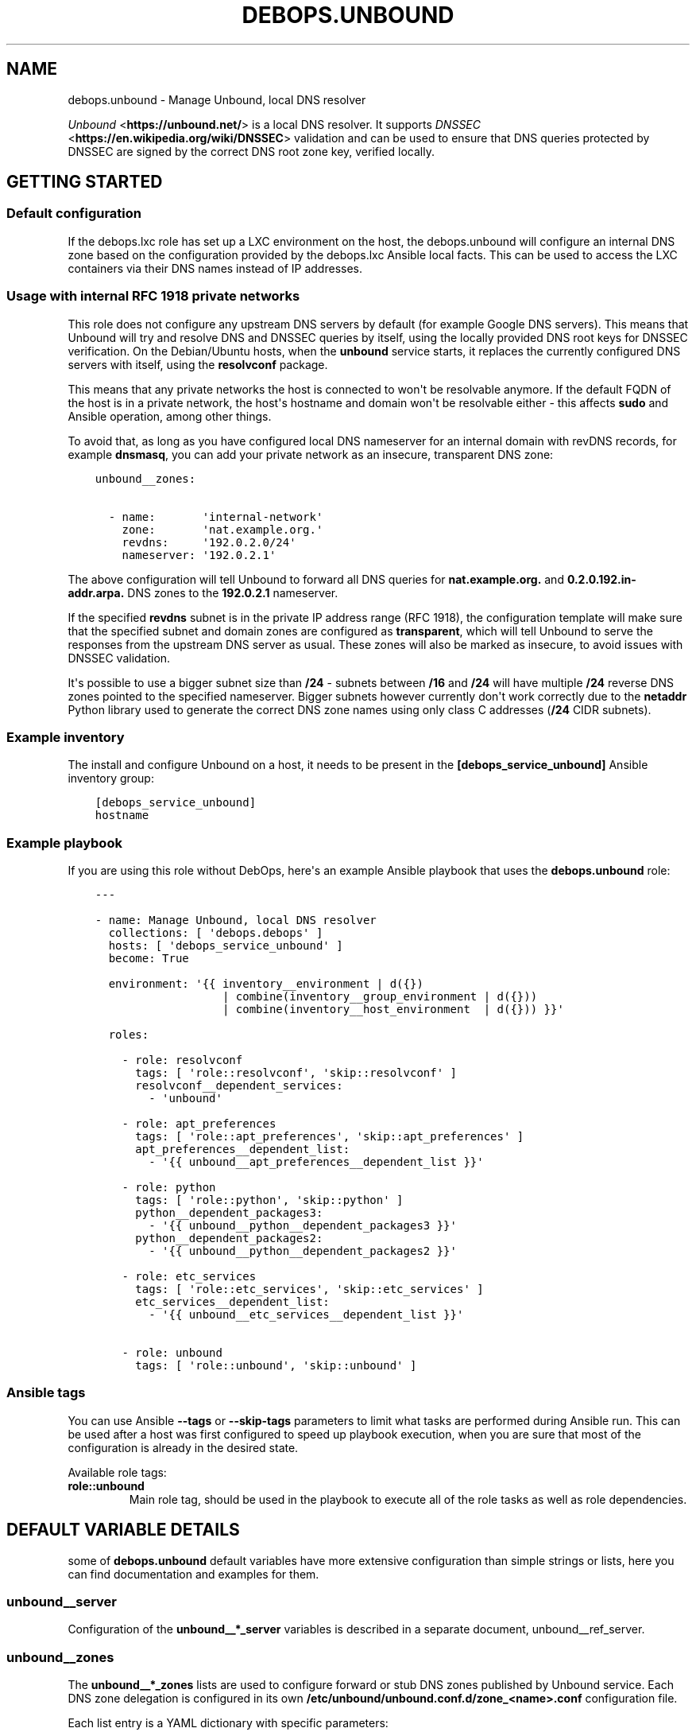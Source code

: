 .\" Man page generated from reStructuredText.
.
.TH "DEBOPS.UNBOUND" "5" "Jan 31, 2020" "v2.0.0" "DebOps"
.SH NAME
debops.unbound \- Manage Unbound, local DNS resolver
.
.nr rst2man-indent-level 0
.
.de1 rstReportMargin
\\$1 \\n[an-margin]
level \\n[rst2man-indent-level]
level margin: \\n[rst2man-indent\\n[rst2man-indent-level]]
-
\\n[rst2man-indent0]
\\n[rst2man-indent1]
\\n[rst2man-indent2]
..
.de1 INDENT
.\" .rstReportMargin pre:
. RS \\$1
. nr rst2man-indent\\n[rst2man-indent-level] \\n[an-margin]
. nr rst2man-indent-level +1
.\" .rstReportMargin post:
..
.de UNINDENT
. RE
.\" indent \\n[an-margin]
.\" old: \\n[rst2man-indent\\n[rst2man-indent-level]]
.nr rst2man-indent-level -1
.\" new: \\n[rst2man-indent\\n[rst2man-indent-level]]
.in \\n[rst2man-indent\\n[rst2man-indent-level]]u
..
.sp
\fI\%Unbound\fP <\fBhttps://unbound.net/\fP> is a local DNS resolver. It supports
\fI\%DNSSEC\fP <\fBhttps://en.wikipedia.org/wiki/DNSSEC\fP> validation and can be used to
ensure that DNS queries protected by DNSSEC are signed by the correct DNS root
zone key, verified locally.
.SH GETTING STARTED
.SS Default configuration
.sp
If the debops.lxc role has set up a LXC environment on the host, the
debops.unbound will configure an internal DNS zone based on the
configuration provided by the debops.lxc Ansible local facts. This can
be used to access the LXC containers via their DNS names instead of IP
addresses.
.SS Usage with internal RFC 1918 private networks
.sp
This role does not configure any upstream DNS servers by default (for example
Google DNS servers). This means that Unbound will try and resolve DNS and
DNSSEC queries by itself, using the locally provided DNS root keys for DNSSEC
verification. On the Debian/Ubuntu hosts, when the \fBunbound\fP service starts,
it replaces the currently configured DNS servers with itself, using the
\fBresolvconf\fP package.
.sp
This means that any private networks the host is connected to won\(aqt be
resolvable anymore. If the default FQDN of the host is in a private network,
the host\(aqs hostname and domain won\(aqt be resolvable either \- this affects
\fBsudo\fP and Ansible operation, among other things.
.sp
To avoid that, as long as you have configured local DNS nameserver for an
internal domain with revDNS records, for example \fBdnsmasq\fP, you can
add your private network as an insecure, transparent DNS zone:
.INDENT 0.0
.INDENT 3.5
.sp
.nf
.ft C
unbound__zones:

  \- name:       \(aqinternal\-network\(aq
    zone:       \(aqnat.example.org.\(aq
    revdns:     \(aq192.0.2.0/24\(aq
    nameserver: \(aq192.0.2.1\(aq
.ft P
.fi
.UNINDENT
.UNINDENT
.sp
The above configuration will tell Unbound to forward all DNS queries for
\fBnat.example.org.\fP and \fB0.2.0.192.in\-addr.arpa.\fP DNS zones to the
\fB192.0.2.1\fP nameserver.
.sp
If the specified \fBrevdns\fP subnet is in the private IP address range (RFC
1918), the configuration template will make sure that the specified subnet and
domain zones are configured as \fBtransparent\fP, which will tell Unbound to
serve the responses from the upstream DNS server as usual.  These zones will
also be marked as insecure, to avoid issues with DNSSEC validation.
.sp
It\(aqs possible to use a bigger subnet size than \fB/24\fP \- subnets between
\fB/16\fP and \fB/24\fP will have multiple \fB/24\fP reverse DNS zones pointed to the
specified nameserver. Bigger subnets however currently don\(aqt work correctly due
to the \fBnetaddr\fP Python library used to generate the correct DNS zone names
using only class C addresses (\fB/24\fP CIDR subnets).
.SS Example inventory
.sp
The install and configure Unbound on a host, it needs to be present in the
\fB[debops_service_unbound]\fP Ansible inventory group:
.INDENT 0.0
.INDENT 3.5
.sp
.nf
.ft C
[debops_service_unbound]
hostname
.ft P
.fi
.UNINDENT
.UNINDENT
.SS Example playbook
.sp
If you are using this role without DebOps, here\(aqs an example Ansible playbook
that uses the \fBdebops.unbound\fP role:
.INDENT 0.0
.INDENT 3.5
.sp
.nf
.ft C
\-\-\-

\- name: Manage Unbound, local DNS resolver
  collections: [ \(aqdebops.debops\(aq ]
  hosts: [ \(aqdebops_service_unbound\(aq ]
  become: True

  environment: \(aq{{ inventory__environment | d({})
                   | combine(inventory__group_environment | d({}))
                   | combine(inventory__host_environment  | d({})) }}\(aq

  roles:

    \- role: resolvconf
      tags: [ \(aqrole::resolvconf\(aq, \(aqskip::resolvconf\(aq ]
      resolvconf__dependent_services:
        \- \(aqunbound\(aq

    \- role: apt_preferences
      tags: [ \(aqrole::apt_preferences\(aq, \(aqskip::apt_preferences\(aq ]
      apt_preferences__dependent_list:
        \- \(aq{{ unbound__apt_preferences__dependent_list }}\(aq

    \- role: python
      tags: [ \(aqrole::python\(aq, \(aqskip::python\(aq ]
      python__dependent_packages3:
        \- \(aq{{ unbound__python__dependent_packages3 }}\(aq
      python__dependent_packages2:
        \- \(aq{{ unbound__python__dependent_packages2 }}\(aq

    \- role: etc_services
      tags: [ \(aqrole::etc_services\(aq, \(aqskip::etc_services\(aq ]
      etc_services__dependent_list:
        \- \(aq{{ unbound__etc_services__dependent_list }}\(aq

    \- role: unbound
      tags: [ \(aqrole::unbound\(aq, \(aqskip::unbound\(aq ]

.ft P
.fi
.UNINDENT
.UNINDENT
.SS Ansible tags
.sp
You can use Ansible \fB\-\-tags\fP or \fB\-\-skip\-tags\fP parameters to limit what
tasks are performed during Ansible run. This can be used after a host was first
configured to speed up playbook execution, when you are sure that most of the
configuration is already in the desired state.
.sp
Available role tags:
.INDENT 0.0
.TP
.B \fBrole::unbound\fP
Main role tag, should be used in the playbook to execute all of the role
tasks as well as role dependencies.
.UNINDENT
.SH DEFAULT VARIABLE DETAILS
.sp
some of \fBdebops.unbound\fP default variables have more extensive configuration
than simple strings or lists, here you can find documentation and examples for
them.
.SS unbound__server
.sp
Configuration of the \fBunbound__*_server\fP variables is described in a separate
document, unbound__ref_server\&.
.SS unbound__zones
.sp
The \fBunbound__*_zones\fP lists are used to configure forward or stub DNS zones
published by Unbound service. Each DNS zone delegation is configured in its own
\fB/etc/unbound/unbound.conf.d/zone_<name>.conf\fP configuration file.
.sp
Each list entry is a YAML dictionary with specific parameters:
.INDENT 0.0
.TP
.B \fBname\fP
Required. Name of the DNS zone, used in the filename. This parameter is used
as an identifier during the variable parsing.
.TP
.B \fBzone\fP
Optional. If specified, this string will be used as the DNS zone name. With
this parameter specified, \fBname\fP can be used as a general identifier of
a particular delegation.
.TP
.B \fBtype\fP
Optional. The zone type to use, either \fBforward\fP (default if not
specified), \fBlocal\fP or \fBstub\fP\&. See the \fI\%unbound.conf(5)\fP <\fBhttps://manpages.debian.org/unbound.conf(5)\fP> for details
about stub and forward zones.
.TP
.B \fBlocal_zone_type\fP
Optional. If the \fBtype\fP parameter is set to \fBlocal\fP, this parameter can
be used to define the type of the local zone (\fBstatic\fP (default),
\fBtransparent\fP, etc. See \fI\%unbound.conf(5)\fP <\fBhttps://manpages.debian.org/unbound.conf(5)\fP> manual page, \fBlocal\-zone:\fP
keyword for the details about local zone types.
.TP
.B \fBlocal_zone_data\fP
Optional. If the \fBtype\fP parameter is set to \fBlocal\fP, this parameter can
be used to define the data of a given local zone. This is a YAML list of
entries, each entry can specify a DNS Resource Record as a string. See the
examples section for an example local zone configuration.
.TP
.B \fBnameserver\fP, \fBnameservers\fP
Optional. IP address or list of IP addresses of the DNS nameservers of
a particular zone. You can specify the port using the @ character, for
example \fB192.0.2.1@5353\fP\&.
.TP
.B \fBrevdns\fP
Optional. Specify a CIDR subnet or multiple subnets for a given DNS zone. If
specified, a revDNS zones will be included in the generated zone file; each
revDNS zone will use the same nameserver IP addresses and other options
specified for the main DNS zone. Currently only IPv4 C\-class subnets (\fB/16\fP
to \fB/24\fP) are supported best.
.sp
If specified subnet is in a RFC 1918 private network range, the main DNS zone
and revDNS zones will be set as local, insecure zones to avoid issues with
DNSSEC. This can be overridden by setting the \fBprivate_domain\fP,
\fBdomain_insecure\fP and/or \fBlocal_zone\fP parameters to \fBFalse\fP\&.
.TP
.B \fBstate\fP
Optional. If not specified or \fBpresent\fP, the zone file will be generated.
.sp
If \fBabsent\fP, the configuration file will be removed.
.sp
If \fBignore\fP, the given entry will not be evaluated by the role, and no
changes will be done to the preceding parameters with the same name. This can
be used to conditionally activate entries with different configuration.
.sp
If \fBappend\fP, the given entry will be evaluated only if an entry with the
same name already exists. The current state will not be changed.
.TP
.B \fBcomment\fP
Optional. String or a YAML dictionary with additional comments for a given
DNS zone.
.TP
.B \fBoptions\fP
Optional. List of configuration options for a particular zone. The format is
the same as unbound__ref_server configuration options. For a list of
supported options, see the stub zone and forward zone sections of the
\fI\%unbound.conf(5)\fP <\fBhttps://manpages.debian.org/unbound.conf(5)\fP> manual page.
.TP
.B \fBserver_options\fP
Optional. List of \fBserver:\fP configuration options associated with
a particular zone. The format is the same as unbound__ref_server
configuration options.
.UNINDENT
.SS Examples
.sp
Forward all queries to external Google DNS servers:
.INDENT 0.0
.INDENT 3.5
.sp
.nf
.ft C
\-\-\-

unbound__zones:

  # https://en.wikipedia.org/wiki/Google_Public_DNS
  \- name: \(aqforward\-all\-to\-google\(aq
    comment: \(aqForward all DNS queries to Google Public DNS\(aq
    zone: \(aq.\(aq
    nameservers: [ \(aq8.8.8.8\(aq, \(aq8.8.4.4\(aq,
                   \(aq2001:4860:4860::8888\(aq,
                   \(aq2001:4860:4860::8844\(aq ]

.ft P
.fi
.UNINDENT
.UNINDENT
.sp
Create custom forward zone for internal network:
.INDENT 0.0
.INDENT 3.5
.sp
.nf
.ft C
unbound__zones:

  \- name: \(aqinternal\-net\(aq
    zone: \(aqnat.example.org\(aq
    revdns: \(aq192.0.2.0/24\(aq
    nameserver: \(aq192.0.2.1\(aq
    options:
      \- \(aqforward\-first\(aq: True
.ft P
.fi
.UNINDENT
.UNINDENT
.sp
Define a local DNS entry \fBexample.test.\fP with a few resource records:
.INDENT 0.0
.INDENT 3.5
.sp
.nf
.ft C
unbound__zones:

  \- name: \(aqexample.test\(aq
    zone: \(aqexample.test.\(aq
    type: \(aqlocal\(aq
    local_zone_type: \(aqstatic\(aq
    local_zone_data:
      \- \(aqNS localhost.\(aq
      \- \(aqSOA localhost. nobody.invalid. 1 3600 1200 604800 10800\(aq
      \- \(aqPTR localhost.\(aq
      \- \(aqA 192.0.2.1\(aq
      \- \(aqAAAA 2001:db8::1\(aq
.ft P
.fi
.UNINDENT
.UNINDENT
.SH DEFAULT VARIABLE DETAILS: UNBOUND__SERVER
.sp
The \fBunbound__*_server\fP variables are used to define the contents of the
\fB/etc/unbound/unbound.conf.d/ansible.conf\fP configuration file. The
variables are YAML lists, concatenated together into
\fBunbound__combined_server\fP variable, which is passed to the
configuration template. Only the \fBserver\fP section of the configuration is
managed by these variables.
.sp
Each list entry is a YAML dictionary, which can be written in a simple or
complex form. Entries that control Unbound parameters of the same name will be
combined together in order of appearance. Since most of the Unbound
configuration options use dashes in their names, you might want to quote the
YAML dictionary keys to avoid issues with Jinja templating.
.SS Simple form of the configuration parameters
.sp
Simple form of the Unbound configuration uses the dictionary key as a option
name, and its value as that option\(aqs parameters:
.INDENT 0.0
.INDENT 3.5
.sp
.nf
.ft C
unbound__server:

  # Option with boolean value
  \- \(aqextended\-statistics\(aq: True

  # Option with integer value
  \- verbosity: 1

  # Option with string value
  \- \(aqprivate\-domain\(aq: \(aqexample.org\(aq

  # Option with multiple values in a list
  \- \(aqdomain\-insecure\(aq: [ \(aqexample.org\(aq, \(aqexample.com\(aq ]
.ft P
.fi
.UNINDENT
.UNINDENT
.sp
The result of the above configuration in \fB/etc/unbound/unbound.conf.d/ansible.conf\fP:
.INDENT 0.0
.INDENT 3.5
.sp
.nf
.ft C
server:
    extended\-statistics:           yes
    verbosity:                     1
    private\-domain:                "example.org"
    domain\-insecure:               "example.org"
    domain\-insecure:               "example.com"
.ft P
.fi
.UNINDENT
.UNINDENT
.sp
The parameters in the configuration file will be present in the order they were
first defined in the variables.
.SS Complex form of the configuration parameters
.sp
Complex form of the Unbound configuration is detected when a dictionary key
contains a \fBname\fP parameter. In that case, the role will interpret the entry
using specific parameters:
.INDENT 0.0
.TP
.B \fBname\fP
The name of the configuration option to manage. This parameter is used as an
identifier during the variable parsing.
.TP
.B \fBvalue\fP
Required. A value which should be set for a given option. Values can be YAML
strings, integers, booleans and lists (not dictionaries). Lists can contain
simple strings, numbers, or YAML dictionaries that describe each value in
greater detail. See \fI\%Configuration values and their interactions\fP for more details.
.TP
.B \fBoption\fP
Optional. If specified, the option will use this string as the "name" instead
of the \fBname\fP value. This is useful to create examples in the configuration
file that have the same name as existing configuration options.
.TP
.B \fBcomment\fP
Optional. String or a YAML dictionary with additional comments for a given
configuration option.
.TP
.B \fBseparator\fP
Optional, boolean. if \fBTrue\fP, an empty line will be added above a given
option, useful for readability.
.TP
.B \fBstate\fP
Optional. If not specified or \fBpresent\fP, the option will be present in the
finished configuration file.
.sp
If \fBabsent\fP, the option will not be included in the configuration file.
.sp
If \fBignore\fP, the given entry will not be evaluated by the role, and no
changes will be done to the preceding parameters with the same name. This can
be used to conditionally activate entries with different configuration.
.sp
If \fBhidden\fP, the option will not be displayed in the configuration file,
but any comments will be present. This can be used to add free\-form comments
in the Postfix configuration file.
.sp
If \fBcomment\fP, the option will be present, but it will be commented out.
This can be used to add examples in the configuration file.
.sp
If \fBappend\fP, the given entry will be evaluated only if an entry with the
same name already exists. The current state will not be changed.
.TP
.B \fBweight\fP
Optional. A positive or negative number which affects the position of a given
option in the configuration file. The higher the number, the more a given
option "weighs" and the lower it will be placed in the finished configuration
file. Negative numbers make the option "lighter" and it will be placed
higher.
.TP
.B \fBcopy_id_from\fP
Optional. This is an internal role parameter which can be used to change the
relative position of a given option in the configuration file. If you specify
a name of an option, it\(aqs internal "id" number (used for sorting) will be
copied to the current option. This can be used to move options around to
different configuration file sections.
.UNINDENT
.SS Examples
.sp
Define the previous example using complex form:
.INDENT 0.0
.INDENT 3.5
.sp
.nf
.ft C
unbound__server:

  \- name: \(aqextended\-statistics\(aq
    comment: \(aqEnable extended server statistics\(aq
    value: True

  \- name: \(aqverbosity\(aq
    value: 1

  \- name: \(aqprivate\-domain\(aq
    value: \(aqexample.org\(aq

  \- name: \(aqdomain\-insecure\(aq
    value: [ \(aqexample.org\(aq, \(aqexample.com\(aq ]
.ft P
.fi
.UNINDENT
.UNINDENT
.sp
Unbound supports more complex parameters with arguments. You can define them
using extended syntax as well:
.INDENT 0.0
.INDENT 3.5
.sp
.nf
.ft C
unbound__server:

  \- \(aqdefine\-tag\(aq: \(aqtag1 tag2 tag3\(aq

  \- name: \(aqaccess\-control\(aq
    value:

      \- name: \(aq127.0.0.0/8\(aq
        args: \(aqallow_snoop\(aq

      \- name: \(aq::1/128\(aq
        args: \(aqallow_snoop\(aq

      \- name: \(aq192.0.2.0/24\(aq
        args: \(aqallow\(aq

  \- name: \(aqaccess\-control\-tag\(aq
    value:
      \- name: \(aq192.0.2.0/24\(aq
        args: \(aq"tag1 tag2"\(aq
.ft P
.fi
.UNINDENT
.UNINDENT
.sp
The result of the above configuration in
\fB/etc/unbound/unbound.conf.d/ansible.conf\fP:
.INDENT 0.0
.INDENT 3.5
.sp
.nf
.ft C
server:

    # Enable extended server statistics
    extended\-statistics:           yes
    verbosity:                     1
    private\-domain:                "example.org"
    domain\-insecure:               "example.org"
    domain\-insecure:               "example.com"
    define\-tag:                    "tag1 tag2 tag3"
    access\-control:                127.0.0.0/8 allow_snoop
    access\-control:                192.0.2.0/24 allow
    access\-control:                ::1/128 allow_snoop
    access\-control\-tag:            192.0.2.0/24 "tag1 tag2"
.ft P
.fi
.UNINDENT
.UNINDENT
.sp
The parameters in the configuration file will be present in the order they were
first defined in the variables, unless the \fBweight\fP parameter is added, which
will change the order.
.SS Configuration values and their interactions
.sp
The \fI\%Unbound configuration file\fP <\fBhttps://unbound.net/documentation/unbound.conf.html\fP>
uses key\-value format, with values being either strings, numbers, booleans or
lists. The first three types are handled by the \fBdebops.unbound\fP role as
normal.
.sp
List values are by default concatenated to allow easy extension of existing
values. The values in a list are either YAML strings, numbers, or can be
defined as YAML dictionaries with specific parameters:
.INDENT 0.0
.TP
.B \fBname\fP or \fBparam\fP
Required. The value itself, usually a string.
.TP
.B \fBstate\fP
Optional. If not defined or \fBpresent\fP, the value will be included in the
list.
.sp
If \fBabsent\fP, the value will be removed from the list.
.sp
If \fBignore\fP, the given entry will not be evaluated by the role, and will
not change the state of the value. This can be used to enable or disable
values conditionally.
.TP
.B \fBweight\fP
Optional. A positive or negative number which affects the position of a given
value in the list. The higher the number, the more a given value "weighs" and
the lower it will be placed in the finished list. Negative numbers make the
value "lighter" and it will be placed higher.
.TP
.B \fBargs\fP
Optional. Some Unbound values can have additional arguments. They should be
added using this parameter which will be appended to a given value "as\-is".
Any quotes needed by Unbound (for example, tags) need to be included inside
the quoted string itself.
.UNINDENT
.SS Example list
.sp
Define a list with conditional values:
.INDENT 0.0
.INDENT 3.5
.sp
.nf
.ft C
unbound__server:

  \- name: \(aqdomain\-insecure\(aq
    value:

      \- \(aqexample.com\(aq

      \- name: \(aqexample.org\(aq
        state: \(aq{{ "present"
                   if (ansible_domain.split(".")|count > 1)
                   else "ignore" }}\(aq

      \- name: \(aqexample.net\(aq
        weight: 100
.ft P
.fi
.UNINDENT
.UNINDENT
.SS Base value replacement
.sp
Repeating the string, number or boolean option will result in the latter entry
replacing the former entry:
.INDENT 0.0
.INDENT 3.5
.sp
.nf
.ft C
unbound__server:

  # Old value
  \- verbosity: 1

  # New, active value
  \- verbosity: 2
.ft P
.fi
.UNINDENT
.UNINDENT
.sp
The result of the above configuration in
\fB/etc/unbound/unbound.conf.d/ansible.conf\fP:
.INDENT 0.0
.INDENT 3.5
.sp
.nf
.ft C
verbosity:          2
.ft P
.fi
.UNINDENT
.UNINDENT
.SS Lists are merged together
.sp
The list parameters behave differently. Specifying the same option multiple
times, if the preceding option was a list, will add the specified parameters to
the list:
.INDENT 0.0
.INDENT 3.5
.sp
.nf
.ft C
unbound__server:

  \- \(aqdomain\-insecure\(aq: [ \(aqexample.com\(aq, \(aqexample.org\(aq ]

  \- \(aqdomain\-insecure\(aq: [ \(aqexample.net\(aq ]
.ft P
.fi
.UNINDENT
.UNINDENT
.sp
The result of the above configuration in
\fB/etc/unbound/unbound.conf.d/ansible.conf\fP:
.INDENT 0.0
.INDENT 3.5
.sp
.nf
.ft C
domain\-insecure:     "example.org"
domain\-insecure:     "example.net"
domain\-insecure:     "example.com"
.ft P
.fi
.UNINDENT
.UNINDENT
.SS How to reset a list
.sp
If the option was a list, and subsequent option specified a boolean, string or
a number, the value will replace the previous one, instead of adding to a list.
This can be used to reset the list instead of appending to it.
.INDENT 0.0
.INDENT 3.5
.sp
.nf
.ft C
unbound__server:

  \- \(aqdomain\-insecure\(aq: [ \(aqexample.com\(aq, \(aqexample.org\(aq ]

  \- \(aqdomain\-insecure\(aq: \(aqexample.net\(aq
.ft P
.fi
.UNINDENT
.UNINDENT
.sp
The result of the above configuration in
\fB/etc/unbound/unbound.conf.d/ansible.conf\fP:
.INDENT 0.0
.INDENT 3.5
.sp
.nf
.ft C
domain\-insecure:     "example.net"
.ft P
.fi
.UNINDENT
.UNINDENT
.SS Lists don\(aqt add duplicates
.sp
The role checks if a given list element is already present, and it won\(aqt add
a duplicate value to the list:
.INDENT 0.0
.INDENT 3.5
.sp
.nf
.ft C
unbound__server:

  \- \(aqdomain\-insecure\(aq: [ \(aqexample.org\(aq, \(aqexample.com\(aq ]

  \- \(aqdomain\-insecure\(aq: [ \(aqexample.org\(aq ]
.ft P
.fi
.UNINDENT
.UNINDENT
.sp
The result of the above configuration in
\fB/etc/unbound/unbound.conf.d/ansible.conf\fP:
.INDENT 0.0
.INDENT 3.5
.sp
.nf
.ft C
domain\-insecure:       "example.org"
domain\-insecure:       "example.com"
.ft P
.fi
.UNINDENT
.UNINDENT
.SH AUTHOR
Maciej Delmanowski
.SH COPYRIGHT
2014-2020, Maciej Delmanowski, Nick Janetakis, Robin Schneider and others
.\" Generated by docutils manpage writer.
.
